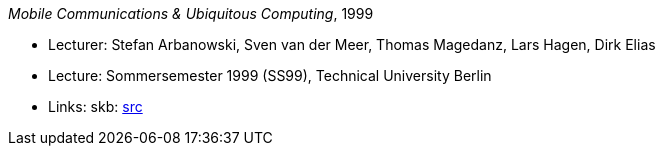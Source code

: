 _Mobile Communications & Ubiquitous Computing_, 1999

* Lecturer: Stefan Arbanowski, Sven van der Meer, Thomas Magedanz, Lars Hagen, Dirk Elias
* Lecture: Sommersemester 1999 (SS99), Technical University Berlin
* Links:
       skb: link:https://github.com/vdmeer/skb/tree/master/data/library/talks/lecture-notes/1990/mcuc-tub-1999.adoc[src]
ifdef::local[]
    ┃ link:/library/talks/lecture-notes/1990/[Folder]
endif::[]

